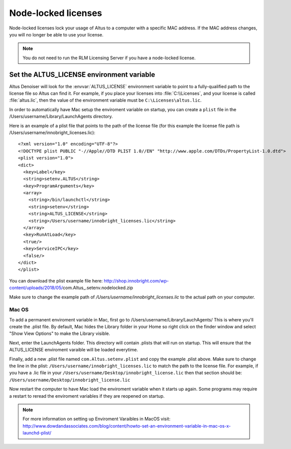 Node-locked licenses
====================

Node-locked licenses lock your usage of Altus to a computer with a specific MAC address. If the MAC address changes, you will no longer be able to use your license.

.. Note::

   You do not need to run the RLM Licensing Server if you have a node-locked license.

Set the ALTUS_LICENSE environment variable
------------------------------------------

Altus Denoiser will look for the :envvar:`ALTUS_LICENSE` environment variable to point to a fully-qualified path to the license file so Altus can find it.  For example, if you place your licenses into :file:`C:\\Licenses`, and your license is called :file:`altus.lic`, then the value of the environment variable must be ``C:\Licenses\altus.lic``.

In order to automatically have Mac setup the enviroment variable on startup, you can create a ``plist`` file in the /Users/username/Library/LaunchAgents directory.

Here is an example of a plist file that points to the path of the license file (for this example the license file path is /Users/username/innobright_licenses.lic)::

   <?xml version="1.0" encoding="UTF-8"?>
   <!DOCTYPE plist PUBLIC "-//Apple//DTD PLIST 1.0//EN" "http://www.apple.com/DTDs/PropertyList-1.0.dtd">
   <plist version="1.0">
   <dict>
     <key>Label</key>
     <string>setenv.ALTUS</string>
     <key>ProgramArguments</key>
     <array>
       <string>/bin/launchctl</string>
       <string>setenv</string>
       <string>ALTUS_LICENSE</string>
       <string>/Users/username/innobright_licenses.lic</string>
     </array>
     <key>RunAtLoad</key>
     <true/>
     <key>ServiceIPC</key>
     <false/>
   </dict>
   </plist>

You can download the plist example file here:  http://shop.innobright.com/wp-content/uploads/2018/05/com.Altus_.setenv.nodelocked.zip

Make sure to change the example path of `/Users/username/innobright_licenses.lic` to the actual path on your computer.


Mac OS
#######

To add a permanent enviroment variable in Mac, first go to /Users/username/Library/LauchAgents/  This is where you'll create the .plist file.  By default, Mac hides the Library folder in your Home so right click on the finder window and select "Show View Options" to make the Library visible. 

.. image:: ./licensing/mac_step_1.png
   :scale: 80 %
   :align: center

Next, enter the LaunchAgents folder.  This directory will contain .plists that will run on startup.  This will ensure that the ALTUS_LICENSE enviroment varaible will be loaded everytime.

.. image:: ./licensing/mac_step_2.png
   :scale: 60 %
   :align: center

Finally, add a new .plist file named ``com.Altus.setenv.plist`` and copy the example .plist above.  Make sure to change the line in the plist: ``/Users/username/innobright_licenses.lic`` to match the path to the license file.  For example, if you have a .lic file in your ``/Users/username/Desktop/innobright_license.lic`` then that section should be:  ``/Users/username/Desktop/innobright_license.lic``

.. image:: ./licensing/mac_step_3.jpg
   :scale: 60 %
   :align: center

Now restart the computer to have Mac load the enviroment variable when it starts up again.  Some programs may require a restart to reread the enviroment variables if they are reopened on startup. 

.. Note::

   For more information on setting up Enviroment Varaibles in MacOS visit:  http://www.dowdandassociates.com/blog/content/howto-set-an-environment-variable-in-mac-os-x-launchd-plist/